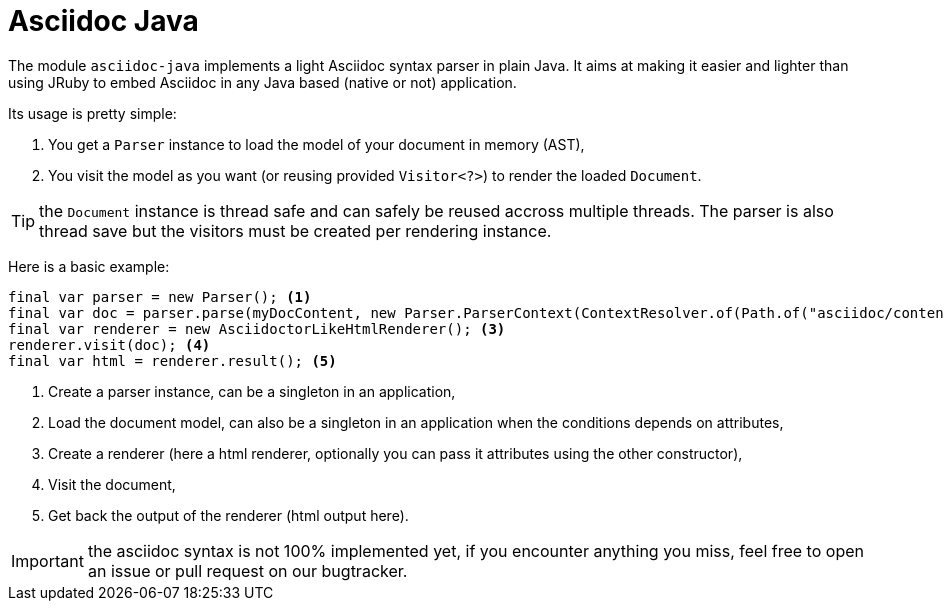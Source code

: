 = Asciidoc Java
:minisite-index: 400
:minisite-index-title: Asciidoc Java
:minisite-index-icon: book
:minisite-index-description: Asciidoc Java native parser.

The module `asciidoc-java` implements a light Asciidoc syntax parser in plain Java.
It aims at making it easier and lighter than using JRuby to embed Asciidoc in any Java based (native or not) application.

Its usage is pretty simple:

. You get a `Parser` instance to load the model of your document in memory (AST),
. You visit the model as you want (or reusing provided `Visitor<?>`) to render the loaded `Document`.

TIP: the `Document` instance is thread safe and can safely be reused accross multiple threads. The parser is also thread save but the visitors must be created per rendering instance.

Here is a basic example:

[source,java]
----
final var parser = new Parser(); <1>
final var doc = parser.parse(myDocContent, new Parser.ParserContext(ContextResolver.of(Path.of("asciidoc/content")))); <2>
final var renderer = new AsciidoctorLikeHtmlRenderer(); <3>
renderer.visit(doc); <4>
final var html = renderer.result(); <5>
----
<.> Create a parser instance, can be a singleton in an application,
<.> Load the document model, can also be a singleton in an application when the conditions depends on attributes,
<.> Create a renderer (here a html renderer, optionally you can pass it attributes using the other constructor),
<.> Visit the document,
<.> Get back the output of the renderer (html output here).

IMPORTANT: the asciidoc syntax is not 100% implemented yet, if you encounter anything you miss, feel free to open an issue or pull request on our bugtracker.
